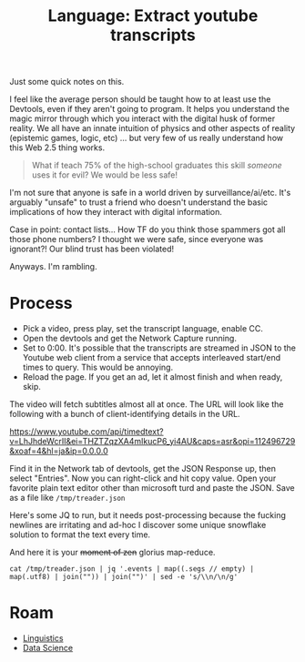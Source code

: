 :PROPERTIES:
:ID:       893100e9-5bad-4c4d-91ce-aa6ecfb8252e
:END:
#+TITLE: Language: Extract youtube transcripts
#+CATEGORY: slips
#+TAGS:

Just some quick notes on this.

I feel like the average person should be taught how to at least use the
Devtools, even if they aren't going to program. It helps you understand the
magic mirror through which you interact with the digital husk of former
reality. We all have an innate intuition of physics and other aspects of reality
(epistemic games, logic, etc) ... but very few of us really understand how this
Web 2.5 thing works.

#+begin_quote
What if teach 75% of the high-school graduates this skill /someone/ uses it for
evil? We would be less safe!
#+end_quote

I'm not sure that anyone is safe in a world driven by surveillance/ai/etc. It's
arguably "unsafe" to trust a friend who doesn't understand the basic
implications of how they interact with digital information.

Case in point: contact lists... How TF do you think those spammers got all those
phone numbers? I thought we were safe, since everyone was ignorant?! Our blind
trust has been violated!

Anyways. I'm rambling.

* Process

+ Pick a video, press play, set the transcript language, enable CC.
+ Open the devtools and get the Network Capture running.
+ Set to 0:00. It's possible that the transcripts are streamed in JSON to the
  Youtube web client from a service that accepts interleaved start/end times to
  query. This would be annoying.
+ Reload the page. If you get an ad, let it almost finish and when ready, skip.

The video will fetch subtitles almost all at once. The URL will look like the
following with a bunch of client-identifying details in the URL.

https://www.youtube.com/api/timedtext?v=LhJhdeWcrII&ei=THZTZqzXA4mIkucP6_yi4AU&caps=asr&opi=112496729&xoaf=4&hl=ja&ip=0.0.0.0

Find it in the Network tab of devtools, get the JSON Response up, then select
"Entries". Now you can right-click and hit copy value. Open your favorite plain
text editor other than microsoft turd and paste the JSON. Save as a file like
=/tmp/treader.json=

Here's some JQ to run, but it needs post-processing because the fucking newlines
are irritating and ad-hoc I discover some unique snowflake solution to format
the text every time.

And here it is your +moment of zen+ glorius map-reduce.

#+begin_src shell :results output verbatim
cat /tmp/treader.json | jq '.events | map((.segs // empty) | map(.utf8) | join("")) | join("")' | sed -e 's/\\n/\n/g'
#+end_src

#+RESULTS:
#+begin_example
"[Music]
the treader of the dust
thy clark ashton smith
the odin wizards knew him and named him
quachel utas
seldom as he revealed for he dwelleth
beyond the outermost circle
in the dark limbo of unsphered time and
space
dreadful as the word that calleth him
though the word be unspoken save in
thought
for quarter lutas is the ultimate
corruption
and the instant of his coming is like
the passage of many ages
and neither flesh nor stone may abide
his treading
but all things crumble beneath it
atom from atom
and for this
some have called him
the treader of the dust
the testaments of carnamagus
it was after interminable debate and
argument with himself after many
attempts to exercise the dim bodiless
legion of his fears that john sebastian
returned to the house he had left so
hurriedly
he had been absent only for three days
but even this was an interruption
without precedent in the life of
reclusion and study to which he had
given himself completely following his
inheritance of the old mansion together
with a generous income
at no time would he have defined fully
the reason of his flight
nevertheless flight had seemed
imperative
there was some
horrible urgency that had driven him
forth
but now since he determined to go back
the urgency was resolved into a matter
of nerves overwrought by too close and
prolonged application to his books
he had fancied certain things but the
fancies were patently absurd and
baseless
even if the phenomena that had perturbed
him were not all imaginary there must be
some natural solution that had not
occurred to his overheated mind at the
time the sudden yellowing of a newly
purchased notebook the crumbling of the
sheets at their edges were no doubt due
to a latent imperfection of the paper
and the queer fading of his entries
which almost overnight had become faint
as age-old writing was clearly the
result of cheap faulty chemicals in the
ink
the aspect of sheer brittle
worm-hollowed antiquity which had
manifested itself in certain articles of
furniture
certain portions of the mansion
it was no more than the sudden revealing
of a covert disintegration that had gone
on unnoticed by him in his sedulous
application to dark but
absorbing researches
and it was this same application with
its unbroken years of toil and
confinement which had brought about his
premature aging
so that looking into the mirror on the
morn of his flight he had been startled
and shocked as if by the apparition of a
withered mummy
as to the manservant timus
well timmers had been old ever since he
could remember
it was only the exaggeration of sick
nerves that had lately found in timbers
a decrepitude so extreme that it might
fall without the intermediacy of death
at any moment
into the corruption of the grave
indeed he could explain all that had
troubled him without reference to the
wild remote law the forgotten
demonologies and systems of magic into
which he had delved
those pages in the testaments of
karnamgus over which he had pondered
with weird dismay were relevant only to
the horrors evoked by mad sorcerers in
bygone eons
sebastian firm in such convictions came
back at sunset to his house
he did not tremble or falter as he
crossed the pine darkened grounds and
ran quickly up the front steps
he fancied but could not be sure
that there were fresh signs of
dilapidation in the steps
and the house itself as he approached it
had seemed to lean a little a slant as
if from some ruinous settling of the
foundations
but this he told himself was an illusion
wrought by the gathering twilight
no lamps had been lit but sebastian was
not unduly surprised by this
for he knew that tim has left his own
devices was prone to dodder about in the
gloom like a senescent owl
long after the proper time of lamp
lighting
sebastian on the other hand
had always been averse to darkness or
even deep shadow
and of late the aversion had increased
upon him
invariably he turned on all the bulbs in
the house as soon as the daylight began
to fail now muttering his irritation at
timus's remissness he pushed open the
door and reached hurriedly for the whole
switch
because
perhaps of a nervous agitation which he
would not own to himself
he fumbled for several moments without
finding the knob
the hall was strangely dark
and a glimmering from the ashen sunset
sifted between tall pines into the
doorway behind him
was seemingly powerless to penetrate
beyond its threshold
he could see nothing
it was as if the night of dead ages had
layered in that hallway
and his nostrils while he stood groping
were assailed by a dry pungencies of
ancient dust
and odors of corpses and coffins long
indistinguishable
and powdery decay
at last he found the switch but the
illumination that responded was somehow
dim and insufficient
and he seemed to detect a shadowy
flickering as if the circuit were at
fault
however it reassured him to see that the
house to all appearance was very much as
he had left it
perhaps unconsciously he had feared to
find the open panels crumbling away in
riddled rottenness the carpet falling
into moth eaten tatters had apprehended
the breaking through of rotted boards
beneath his tread
where he wondered now
was timmers
the aged fact totem in spite of his
growing senility had always been quick
to appear
and even if he had not heard his master
enter the switching on of the lights
would have signalized sebastian's return
to him
but though sebastian listened with
painful intentness
there was no creaking of the familiar
tottery footsteps
silence hung everywhere like a funeral
and stirred harris
no doubt sebastian thought there was
some commonplace explanation
thomas had gone to the nearby village
perhaps to restock the ladder or in hope
of receiving a letter from his master
and sebastian had missed him on the way
home from the station
or perhaps the old man had fallen ill
and was now lying helpless in his room
filled with this latter thought he went
straight to timmiz's bedchamber which
was on the ground floor at the back of
the mansion
it was empty
and the bed was neatly made and had
obviously not been occupied since the
night before
with a suspiration of relief that seemed
to lift a horrid incubus from his bosom
he decided that his first conjecture had
been correct
now
pending the return of timmers he nerved
himself to another act of inspection
and went forthwith into his study
he would not admit to himself precisely
what it was that he had feared to see
but at first glance the room was
unchanged and all things was they had
been at the time of his flurry departure
the confused and high piled litter of
manuscripts volumes notebooks on his
writing table had seemingly lain
untouched by anything but his own hand
and his bookshelves with their bizarre
and terrifical array of authorities on
diabolism necromancy goity on all the
ridiculed or outlawed sciences were
undisturbed and intact
on the old lectern or reading stand
which he used for his heavier tomes
the testaments of karnamgus in its
covers of chagrin with hasps of human
bone
lay open at the very page which had
frightened him so unreasonably with its
eldritch intonations
then
as he stepped forward between the
reading stand and the table
he perceived for the first time the
inexplicable dustiness of everything
dust lay everywhere a fine gray dust
like a powder of dead
atoms
it had covered his manuscripts with a
deep film
it had settled thickly upon the chairs
the lampshades the volumes
and the rich poppy-like reds and yellows
of the oriental rugs were dimmed by its
accumulation
it was as if many desolate years had
passed through the chamber since his own
departure
and had shaken from their shroud-like
garments the dust of all ruined things
the mystery of it chilled sebastian for
he knew that the room had been clean
swept only three days previous and
termers would have dusted the place each
morning with meticulous care
during his absence
now the dust rose up in a light swirling
cloud about him
it filled his nostrils with the same dry
odour
as a fantastically ancient dissolution
that had met him in the hall
at the same moment he grew aware of a
cold gusty draft that had somehow
entered the room
he thought that one of the windows must
have been left open
but a glance assured him that they were
shut
with tightly drawn blinds
and the door was closed behind him
the draft was light as the sighing of a
phantom
but wherever it passed
the fine weightless powder soared aloft
filling the air and settling again with
utmost slowness
sebastian felt a weird alarm
as if a wind had blown him from
chartless dimensions
or through some hidden rift of ruin and
simultaneously he was seized by a
paroxysm of prolonged and violent
coughing
he could not locate the source of the
draft
but as he moved restlessly about his eye
was caught by a low long mound of the
grey dust which had heretofore been
hidden from view by the table
it lay beside the chair
in which he usually sat while writing
near the heap was the feather duster
used by tim as in his daily round of
house cleaning
it seemed to sebastian that the rigor of
a great lethal coldness had invaded all
his being
he could not stir for several minutes
but stood peering down at the
inexplicable mound
in the center of that mound he saw a
vague
depression
which might have been the mark of a very
small footprint offer raised by the
gusts of air that had evidently taken
much of the dust and scattered it about
the chamber
at last
the power of motion returned to
sebastian
without conscious recognition of the
impulse that prompted him
he bent forward to pick up the feather
duster
but even as his fingers touched it
the handle and the feathers crumbled
into fine powder which settling in a low
pile
preserved vaguely the outlines of the
original object
a weakness came upon sebastian
as if the burden of outer age and
mortality had gathered crushingly on his
shoulders between one instant
and the next
there was a whirling of vertiginous
shadows before his eyes in the lamplight
and he felt that he should swoon unless
he sat down immediately
he put out his hand to reach the chair
beside him
and the chair at his touch fell
instantly into light
downward sifting clouds of dust
afterward
how long afterward he could not tell
he found himself sitting in the high
chair before the lectern on which the
testaments of carnamagus lay open
dimly he was surprised that the seat had
not crumbled beneath him
upon him as once before
there was the urgency of swift sudden
flight from that accursed house
but it seemed that he had grown too old
too weary and feeble
and that nothing mattered greatly not
even the grisly doom which he
apprehended
now
as he sat there in a state half-terror
half-stupa
his eyes were drawn to the wizard volume
before him
the writings of that evil sage and seer
carnamagus which had been recovered a
thousand years ago from some
greco-bactrian tomb
and transcribed by an apostate monk in
the original greek in the blood of an
incubus begotten monster
in that volume were the chronicles of
great sorcerers of old
and the histories of demons earthly and
ultra-cosmic
and the veritable spells by which the
demons could be called up and controlled
and
dismissed
sebastian a profound student of such
lore had long believed that the book was
a mere medieval legend and he had been
startled as well as gratified when he
found this copy on the shelves of a
dealer in old manuscripts and inky
nebula
it was said that only two copies had
ever existed and that the other had been
destroyed by the spanish inquisition
early in the 13th century
the light flickered as if ominous wings
had flown across it and sebastian's eyes
blurred with a gathering room as he read
again that sinister fatal passage which
had served to provoke shadowy fears
though quartal uttars cometh but rarely
it hath been well attested that his
advent is not always in response to the
spoken rune and the drawn pentacle
few wizards indeed would call upon a
spirit so baleful
but let it be understood that he who
readeth to himself in the silence of his
chamber the formula given here under
must incur a grave risk if in his heart
there abide openly or hidden the least
desire of death and annihilation
for it may be that quarterly tas will
come to him bringing that doom which
toucheth the body to eternal dust
and maketh the soul as a vapor
forevermore dissolved
and the advent of quaterlutas forenoble
by certain tokens
for in the person of the evocati and
even perchance in those about him will
appear the signs of sudden age
and his house
and those belongings which he hath
touched will assume the marks of
untimely decay
and antiquity
sebastian did not know that he was
mumbling the sentences half aloud as he
read them that he was also mumbling the
terrible incantation that followed
his thoughts crawled as if through a
chill and freezing medium
with a dull
ghastly certainty
he knew that this had not gone to the
village
he should have warned him as before
leaving he should have closed unlocked
the testaments of karnamgas
for timmers in his way was something of
a scholar and was not without curiosity
concerning the occult studies of his
master
temers was well able to read the greek
of konamis
even that dire and soul-blasting formula
to which quarter utas demon of ultimate
corruption would respond from the outer
void
too well sebastian divine the origin of
the grey dust the reason of those
mysterious crumblings
again he felt the impulse of flight but
his body was a dry dead incubus that
refused to obey his volition
anyway he reflected
it was too late now
for the signs of doom had gathered about
him and upon him
yet surely there had never been in his
heart the least longing for death and
destruction
he had wished only to pursue his
delvings into the blacker mysteries that
environ the mortal estate
and he had always been cautious but
never cared to meddle with magic circles
and devocations of perilous presences
he had known that there were spirits of
evil
spirits of wrath perdition annihilation
but never of his own will should he have
summoned any of them from their
nightbound abysms
his lethargy and weakness seemed to
increase
it was as if whole lustrums held decades
of senescence had fallen upon him in the
drawing of a breath
the thread of his thoughts was broken at
intervals and he recovered it with
difficulty
his memories even his fears seemed to
totter on the edge of some final
forgetfulness
with dulled ears he heard a sound as of
timbers breaking and falling somewhere
in the house
with dimmed eyes like those of an
ancient he saw the lights waver and go
out beneath the swooping of a bat black
darkness
it was as if the knight of some
crumbling catacomb had closed upon him
he felt it wiles the chill faint
breathing of the draft that had troubled
him before with its mystery
and again the dust rose up in his
nostrils
then he realized that the room was not
holy dark for he could discern the dim
outlines of the lectern before him
surely no ray was admitted by the drawn
window blinds
yet somehow there was light
his eyes lifting with enormous effort
saw for the first time that a rough
irregular gap had appeared in the room's
outer wall high up in the north corner
through it
a single star shone into the chamber
cold and remote
as the eye of a demon glaring across
into cosmic gulfs out of that star
or from the spaces beyond it a beam of
livid radiance one and deathly was held
like a spear upon sebastian
broad as a plank
unwavering and movable
it seemed to transfix his very body and
to form a bridge between himself and the
worlds of unimagined darkness
he was as one petrified by the gaze of
the gorgon
then through the aperture of ruin
there came something that glided stiffly
and rapidly into the room toward him
along the beam
the wall seemed to crumble the rift
widened as it entered
it was a figure no larger than a young
child but seer and shriveled as some
millennial mummy
its hairless head its unfeatured face
born on a neck of skeleton thinness
were lined with a thousand reticulated
wrinkles
the body was like that of some monstrous
withered abortion that had never drawn
breath
the pipey arms ending in bony claws were
out thrust as if ankles in the posture
of an eternal dreadful groping
the legs with feet like those of a pig
me death
were drawn tightly together as though
confined by the swathings of the tomb
nor was there any movement of striding
or pacing
upright and rigid the horror floated
swiftly down the one deathly grey beam
towards sebastian
now it was close upon him its head level
with his brow and its feet opposite his
bosom
for a fleeting moment he knew that the
horror had touched him with its outflung
hands with its starkly floating feet
it seemed to
merge within him
to become one with his being he felt
that his veins were choked with dust
that his brain was crumbling cell by
cell
then he was no longer john sebastian
but
a universe of dead stars and worlds that
fell eddying into darkness before the
tremendous blowing of some ultra stellar
wind
the thing that immemorial wizards had
named quaterlutas was gone
and night and starlight had returned to
that ruinous chamber
but nowhere was there any shadow of john
sebastian
only a low mound of dust on the floor
beside the lecton
bearing a vague depression like the
imprint of a small foot
or of two feet that were pressed closely
together
if you enjoyed listening today be sure
to subscribe to the channel by hitting
the red subscribe button below
after doing so click the bell icon next
to the subscribe button to receive new
content notifications
if you'd like to support our work and
receive exclusive perks consider
becoming a channel member by clicking
the join button below
to support us in other ways see the
video description for links to our band
camp and patreon pages our merch store
over at teespring and further
information relating to our releases on
audible itunes and spotify
and until next time
[Music]
you"
#+end_example



* Roam
+ [[id:5bb2016d-f38e-4a0b-9678-b024973fe1dc][Linguistics]]
+ [[id:4ab045b9-ea4b-489d-b49e-8431b70dd0a5][Data Science]]
